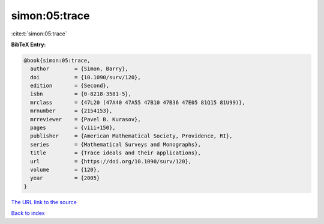 simon:05:trace
==============

:cite:t:`simon:05:trace`

**BibTeX Entry:**

.. code-block:: bibtex

   @book{simon:05:trace,
     author        = {Simon, Barry},
     doi           = {10.1090/surv/120},
     edition       = {Second},
     isbn          = {0-8218-3581-5},
     mrclass       = {47L20 (47A40 47A55 47B10 47B36 47E05 81Q15 81U99)},
     mrnumber      = {2154153},
     mrreviewer    = {Pavel B. Kurasov},
     pages         = {viii+150},
     publisher     = {American Mathematical Society, Providence, RI},
     series        = {Mathematical Surveys and Monographs},
     title         = {Trace ideals and their applications},
     url           = {https://doi.org/10.1090/surv/120},
     volume        = {120},
     year          = {2005}
   }
`The URL link to the source <https://doi.org/10.1090/surv/120>`_


`Back to index <../By-Cite-Keys.html>`_
